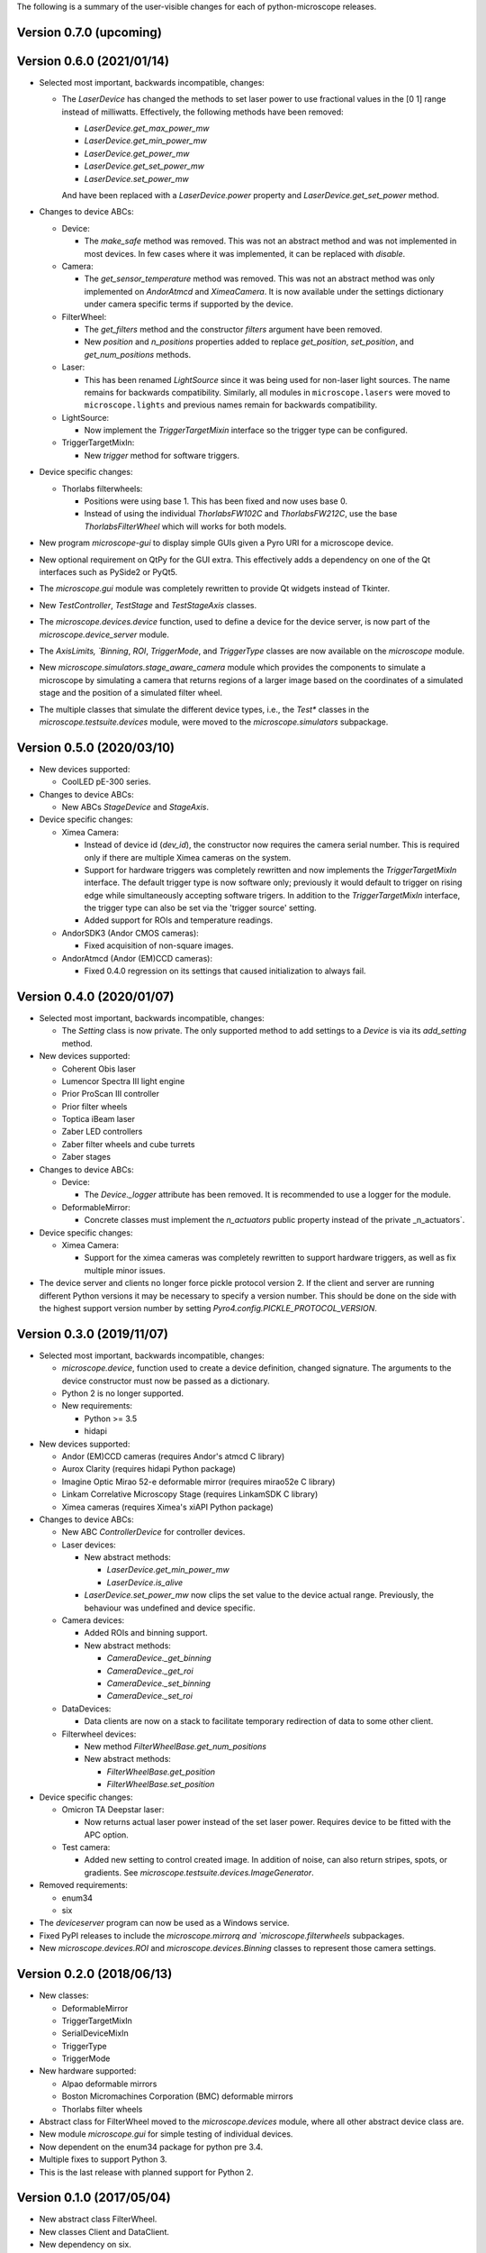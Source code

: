 The following is a summary of the user-visible changes for each of
python-microscope releases.

Version 0.7.0 (upcoming)
------------------------


Version 0.6.0 (2021/01/14)
--------------------------

* Selected most important, backwards incompatible, changes:

  * The `LaserDevice` has changed the methods to set laser power to
    use fractional values in the [0 1] range instead of milliwatts.
    Effectively, the following methods have been removed:

    * `LaserDevice.get_max_power_mw`
    * `LaserDevice.get_min_power_mw`
    * `LaserDevice.get_power_mw`
    * `LaserDevice.get_set_power_mw`
    * `LaserDevice.set_power_mw`

    And have been replaced with a `LaserDevice.power` property and
    `LaserDevice.get_set_power` method.

* Changes to device ABCs:

  * Device:

    * The `make_safe` method was removed.  This was not an abstract
      method and was not implemented in most devices.  In few cases
      where it was implemented, it can be replaced with `disable`.

  * Camera:

    * The `get_sensor_temperature` method was removed.  This was not
      an abstract method was only implemented on `AndorAtmcd` and
      `XimeaCamera`.  It is now available under the settings
      dictionary under camera specific terms if supported by the
      device.

  * FilterWheel:

    * The `get_filters` method and the constructor `filters` argument
      have been removed.

    * New `position` and `n_positions` properties added to replace
      `get_position`, `set_position`, and `get_num_positions` methods.

  * Laser:

    * This has been renamed `LightSource` since it was being used for
      non-laser light sources.  The name remains for backwards
      compatibility.  Similarly, all modules in ``microscope.lasers``
      were moved to ``microscope.lights`` and previous names remain
      for backwards compatibility.

  * LightSource:

    * Now implement the `TriggerTargetMixin` interface so the trigger
      type can be configured.

  * TriggerTargetMixIn:

    * New `trigger` method for software triggers.

* Device specific changes:

  * Thorlabs filterwheels:

    * Positions were using base 1.  This has been fixed and now uses
      base 0.

    * Instead of using the individual `ThorlabsFW102C` and
      `ThorlabsFW212C`, use the base `ThorlabsFilterWheel` which will
      works for both models.

* New program `microscope-gui` to display simple GUIs given a Pyro URI
  for a microscope device.

* New optional requirement on QtPy for the GUI extra.  This
  effectively adds a dependency on one of the Qt interfaces such as
  PySide2 or PyQt5.

* The `microscope.gui` module was completely rewritten to provide Qt
  widgets instead of Tkinter.

* New `TestController`, `TestStage` and `TestStageAxis` classes.

* The `microscope.devices.device` function, used to define a device
  for the device server, is now part of the `microscope.device_server`
  module.

* The `AxisLimits, `Binning`, `ROI`, `TriggerMode`, and `TriggerType`
  classes are now available on the `microscope` module.

* New `microscope.simulators.stage_aware_camera` module which provides
  the components to simulate a microscope by simulating a camera that
  returns regions of a larger image based on the coordinates of a
  simulated stage and the position of a simulated filter wheel.

* The multiple classes that simulate the different device types, i.e.,
  the `Test*` classes in the `microscope.testsuite.devices` module,
  were moved to the `microscope.simulators` subpackage.


Version 0.5.0 (2020/03/10)
--------------------------

* New devices supported:

  * CoolLED pE-300 series.

* Changes to device ABCs:

  * New ABCs `StageDevice` and `StageAxis`.

* Device specific changes:

  * Ximea Camera:

    * Instead of device id (`dev_id`), the constructor now requires
      the camera serial number.  This is required only if there are
      multiple Ximea cameras on the system.

    * Support for hardware triggers was completely rewritten and now
      implements the `TriggerTargetMixIn` interface.  The default
      trigger type is now software only; previously it would default
      to trigger on rising edge while simultaneously accepting
      software trigers.  In addition to the `TriggerTargetMixIn`
      interface, the trigger type can also be set via the 'trigger
      source' setting.

    * Added support for ROIs and temperature readings.

  * AndorSDK3 (Andor CMOS cameras):

    * Fixed acquisition of non-square images.

  * AndorAtmcd (Andor (EM)CCD cameras):

    * Fixed 0.4.0 regression on its settings that caused
      initialization to always fail.


Version 0.4.0 (2020/01/07)
--------------------------

* Selected most important, backwards incompatible, changes:

  * The `Setting` class is now private.  The only supported method to
    add settings to a `Device` is via its `add_setting` method.

* New devices supported:

  * Coherent Obis laser
  * Lumencor Spectra III light engine
  * Prior ProScan III controller
  * Prior filter wheels
  * Toptica iBeam laser
  * Zaber LED controllers
  * Zaber filter wheels and cube turrets
  * Zaber stages

* Changes to device ABCs:

  * Device:

    * The `Device._logger` attribute has been removed.  It is
      recommended to use a logger for the module.

  * DeformableMirror:

    * Concrete classes must implement the `n_actuators` public
      property instead of the private _n_actuators`.

* Device specific changes:

  * Ximea Camera:

    * Support for the ximea cameras was completely rewritten to
      support hardware triggers, as well as fix multiple minor issues.

* The device server and clients no longer force pickle protocol
  version 2.  If the client and server are running different Python
  versions it may be necessary to specify a version number.  This
  should be done on the side with the highest support version number
  by setting `Pyro4.config.PICKLE_PROTOCOL_VERSION`.


Version 0.3.0 (2019/11/07)
--------------------------

* Selected most important, backwards incompatible, changes:

  * `microscope.device`, function used to create a device definition,
    changed signature.  The arguments to the device constructor must
    now be passed as a dictionary.

  * Python 2 is no longer supported.

  * New requirements:

    * Python >= 3.5
    * hidapi

* New devices supported:

  * Andor (EM)CCD cameras (requires Andor's atmcd C library)
  * Aurox Clarity (requires hidapi Python package)
  * Imagine Optic Mirao 52-e deformable mirror (requires mirao52e C library)
  * Linkam Correlative Microscopy Stage (requires LinkamSDK C library)
  * Ximea cameras (requires Ximea's xiAPI Python package)

* Changes to device ABCs:

  * New ABC `ControllerDevice` for controller devices.

  * Laser devices:

    * New abstract methods:

      * `LaserDevice.get_min_power_mw`
      * `LaserDevice.is_alive`

    * `LaserDevice.set_power_mw` now clips the set value to the device
      actual range.  Previously, the behaviour was undefined and
      device specific.

  * Camera devices:

    * Added ROIs and binning support.

    * New abstract methods:

      * `CameraDevice._get_binning`
      * `CameraDevice._get_roi`
      * `CameraDevice._set_binning`
      * `CameraDevice._set_roi`

  * DataDevices:

    * Data clients are now on a stack to facilitate temporary
      redirection of data to some other client.

  * Filterwheel devices:

    * New method `FilterWheelBase.get_num_positions`

    * New abstract methods:

      * `FilterWheelBase.get_position`
      * `FilterWheelBase.set_position`

* Device specific changes:

  * Omicron TA Deepstar laser:

    * Now returns actual laser power instead of the set laser power.
      Requires device to be fitted with the APC option.

  * Test camera:

    * Added new setting to control created image.  In addition of
      noise, can also return stripes, spots, or gradients.  See
      `microscope.testsuite.devices.ImageGenerator`.

* Removed requirements:

  * enum34
  * six

* The `deviceserver` program can now be used as a Windows service.

* Fixed PyPI releases to include the `microscope.mirrorq and
  `microscope.filterwheels` subpackages.

* New `microscope.devices.ROI` and `microscope.devices.Binning`
  classes to represent those camera settings.


Version 0.2.0 (2018/06/13)
--------------------------

* New classes:

  * DeformableMirror
  * TriggerTargetMixIn
  * SerialDeviceMixIn
  * TriggerType
  * TriggerMode

* New hardware supported:

  * Alpao deformable mirrors
  * Boston Micromachines Corporation (BMC) deformable mirrors
  * Thorlabs filter wheels

* Abstract class for FilterWheel moved to the `microscope.devices`
  module, where all other abstract device class are.

* New module `microscope.gui` for simple testing of individual
  devices.

* Now dependent on the enum34 package for python pre 3.4.

* Multiple fixes to support Python 3.

* This is the last release with planned support for Python 2.


Version 0.1.0 (2017/05/04)
--------------------------

* New abstract class FilterWheel.

* New classes Client and DataClient.

* New dependency on six.

* Removed dependency on PyME.

* Now works in Linux too.

* Start writing of user documentation.


Version 0.0.1 (2016/11/24)
--------------------------

* Initial release of python-microscope.
